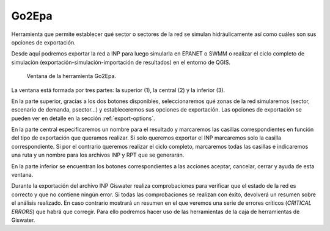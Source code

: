 .. _dialog-go2epa:

======
Go2Epa
======

.. only:: html

   .. contents::
      :local:

Herramienta que permite establecer qué sector o sectores de la red se simulan hidráulicamente así como cuáles son sus opciones de exportación.

Desde aquí podremos exportar la red a INP para luego simularla en EPANET o SWMM o realizar el ciclo completo de simulación (exportación-simulación-importación de resultados) en el entorno de QGIS.

.. figure:: img/epa/go2epa.png

     Ventana de la herramienta Go2Epa.

La ventana está formada por tres partes: la superior (1), la central (2) y la inferior (3).

En la parte superior, gracias a los dos botones disponibles, seleccionaremos qué zonas de la red simularemos (sector, escenario de demanda, psector...) y estableceremos sus opciones de exportación.
Las opciones de exportación se pueden ver en detalle en la sección :ref:`export-options`.

En la parte central especificaremos un nombre para el resultado y marcaremos las casillas correspondientes en función del tipo de exportación que queramos realizar. Si solo queremos exportar el INP marcaremos solo la casilla correspondiente.
Si por el contrario queremos realizar el ciclo completo, marcaremos todas las casillas e indicaremos una ruta y un nombre para los archivos INP y RPT que se generarán.

En la parte inferior se encuentran los botones correspondientes a las acciones aceptar, cancelar, cerrar y ayuda de esta ventana.

Durante la exportación del archivo INP Giswater realiza comprobaciones para verificar que el estado de la red es correcto y que no contiene ningún error. Si todas las comprobaciones se realizan con éxito, devolverá un resumen sobre el 
análisis realizado. En caso contrario mostrará un resumen en el que veremos una serie de errores críticos (*CRITICAL ERRORS*) que habrá que corregir. Para ello podremos hacer uso de las herramientas de la caja de herramientas de Giswater.